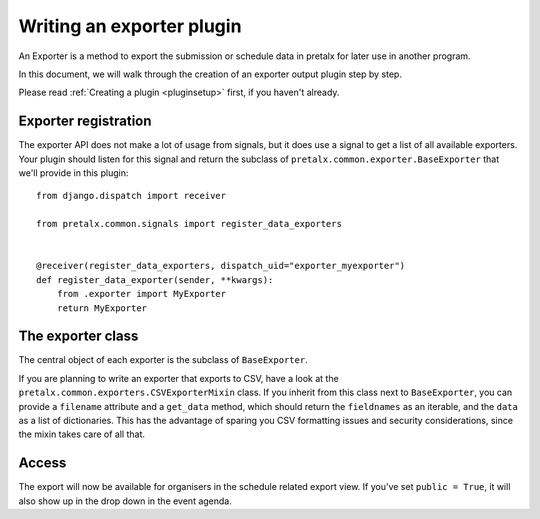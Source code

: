.. highlight:: python
   :linenothreshold: 5

Writing an exporter plugin
==========================

An Exporter is a method to export the submission or schedule data in pretalx for later use in another program.

In this document, we will walk through the creation of an exporter output plugin step by step.

Please read :ref:`Creating a plugin <pluginsetup>` first, if you haven't already.

Exporter registration
---------------------

The exporter API does not make a lot of usage from signals, but it does use a
signal to get a list of all available exporters. Your plugin should listen for
this signal and return the subclass of ``pretalx.common.exporter.BaseExporter``
that we'll provide in this plugin::

    from django.dispatch import receiver

    from pretalx.common.signals import register_data_exporters


    @receiver(register_data_exporters, dispatch_uid="exporter_myexporter")
    def register_data_exporter(sender, **kwargs):
        from .exporter import MyExporter
        return MyExporter


The exporter class
------------------

.. class:: pretalx.common.exporter.BaseExporter

   The central object of each exporter is the subclass of ``BaseExporter``.

   .. py:attribute:: BaseExporter.event

   .. autoattribute:: identifier

      This is an abstract attribute, you **must** override this!

   .. autoattribute:: verbose_name

      This is an abstract attribute, you **must** override this!

   .. autoattribute:: public

      This is an abstract attribute, you **must** override this!

   .. automethod:: show_qrcode

   .. automethod:: get_qrcode

   .. automethod:: urls

   .. autoattribute:: icon

      This is an abstract attribute, you **must** override this!

   .. autoattribute:: group

   .. automethod:: render

      This is an abstract method, you **must** override this!


If you are planning to write an exporter that exports to CSV, have a look at
the ``pretalx.common.exporters.CSVExporterMixin`` class. If you inherit from
this class next to ``BaseExporter``, you can provide a ``filename`` attribute
and a ``get_data`` method, which should return the ``fieldnames`` as an iterable,
and the ``data`` as a list of dictionaries.
This has the advantage of sparing you CSV formatting issues and security
considerations, since the mixin takes care of all that.

Access
------

The export will now be available for organisers in the schedule related export view.
If you've set ``public = True``, it will also show up in the drop down in the event agenda.
